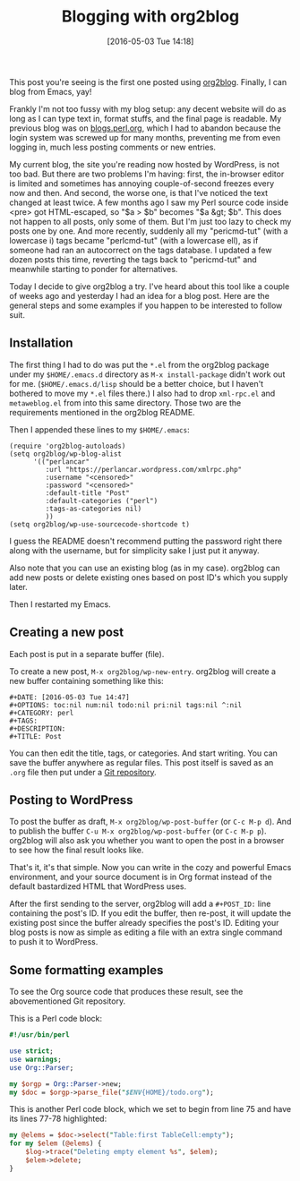 #+BLOG: perlancar
#+POSTID: 1278
#+BLOG: perlancar
#+DATE: [2016-05-03 Tue 14:18]
#+OPTIONS: toc:nil num:nil todo:nil pri:nil tags:nil ^:nil
#+CATEGORY: perl,emacs
#+TAGS: perl,emacs
#+DESCRIPTION:
#+TITLE: Blogging with org2blog

This post you're seeing is the first one posted using [[https://github.com/punchagan/org2blog][org2blog]]. Finally, I can
blog from Emacs, yay!

Frankly I'm not too fussy with my blog setup: any decent website will do as long
as I can type text in, format stuffs, and the final page is readable. My
previous blog was on [[http://blogs.perl.org][blogs.perl.org]], which I had to abandon because the login
system was screwed up for many months, preventing me from even logging in, much
less posting comments or new entries.

My current blog, the site you're reading now hosted by WordPress, is not too
bad. But there are two problems I'm having: first, the in-browser editor is
limited and sometimes has annoying couple-of-second freezes every now and then.
And second, the worse one, is that I've noticed the text changed at least twice.
A few months ago I saw my Perl source code inside <pre> got HTML-escaped, so "$a
> $b" becomes "$a &gt; $b". This does not happen to all posts, only some of
them. But I'm just too lazy to check my posts one by one. And more recently,
suddenly all my "pericmd-tut" (with a lowercase i) tags became "perlcmd-tut"
(with a lowercase ell), as if someone had ran an autocorrect on the tags
database. I updated a few dozen posts this time, reverting the tags back to
"pericmd-tut" and meanwhile starting to ponder for alternatives.

Today I decide to give org2blog a try. I've heard about this tool like a couple
of weeks ago and yesterday I had an idea for a blog post. Here are the general
steps and some examples if you happen to be interested to follow suit.

** Installation
The first thing I had to do was put the ~*.el~ from the org2blog package under
my ~$HOME/.emacs.d~ directory as ~M-x install-package~ didn't work out for me.
(~$HOME/.emacs.d/lisp~ should be a better choice, but I haven't bothered to move
my ~*.el~ files there.) I also had to drop ~xml-rpc.el~ and ~metaweblog.el~ from
into this same directory. Those two are the requirements mentioned in the
org2blog README.

Then I appended these lines to my ~$HOME/.emacs~:

: (require 'org2blog-autoloads)
: (setq org2blog/wp-blog-alist
:       '(("perlancar"
:          :url "https://perlancar.wordpress.com/xmlrpc.php"
:          :username "<censored>"
:          :password "<censored>"
:          :default-title "Post"
:          :default-categories ("perl")
:          :tags-as-categories nil)
:          ))
: (setq org2blog/wp-use-sourcecode-shortcode t)

I guess the README doesn't recommend putting the password right there along with
the username, but for simplicity sake I just put it anyway.

Also note that you can use an existing blog (as in my case). org2blog can add
new posts or delete existing ones based on post ID's which you supply later.

Then I restarted my Emacs.

** Creating a new post
Each post is put in a separate buffer (file).

To create a new post, ~M-x org2blog/wp-new-entry~. org2blog will create a new
buffer containing something like this:

: #+DATE: [2016-05-03 Tue 14:47]
: #+OPTIONS: toc:nil num:nil todo:nil pri:nil tags:nil ^:nil
: #+CATEGORY: perl
: #+TAGS:
: #+DESCRIPTION:
: #+TITLE: Post

You can then edit the title, tags, or categories. And start writing. You can
save the buffer anywhere as regular files. This post itself is saved as an
~.org~ file then put under a [[https://github.com/perlancar/blog-perlancar-wordpress-com-2016/blob/master/01-blogging-with-org2blog.org][Git repository]].

** Posting to WordPress
To post the buffer as draft, ~M-x org2blog/wp-post-buffer~ (or ~C-c M-p d~). And
to publish the buffer ~C-u M-x org2blog/wp-post-buffer~ (or ~C-c M-p p~).
org2blog will also ask you whether you want to open the post in a browser to see
how the final result looks like.

That's it, it's that simple. Now you can write in the cozy and powerful Emacs
environment, and your source document is in Org format instead of the default
bastardized HTML that WordPress uses.

After the first sending to the server, org2blog will add a ~#+POST_ID:~ line
containing the post's ID. If you edit the buffer, then re-post, it will update
the existing post since the buffer already specifies the post's ID. Editing your
blog posts is now as simple as editing a file with an extra single command to
push it to WordPress.
** Some formatting examples
To see the Org source code that produces these result, see the abovementioned
Git repository.

This is a Perl code block:

#+BEGIN_SRC perl
#!/usr/bin/perl

use strict;
use warnings;
use Org::Parser;

my $orgp = Org::Parser->new;
my $doc = $orgp->parse_file("$ENV{HOME}/todo.org");
#+END_SRC

This is another Perl code block, which we set to begin from line 75 and have its
lines 77-78 highlighted:

#+ATTR_WP: :syntaxhl firstline=75 highlight=77,78
#+BEGIN_SRC perl
my @elems = $doc->select("Table:first TableCell:empty");
for my $elem (@elems) {
    $log->trace("Deleting empty element %s", $elem);
    $elem->delete;
}
#+END_SRC
